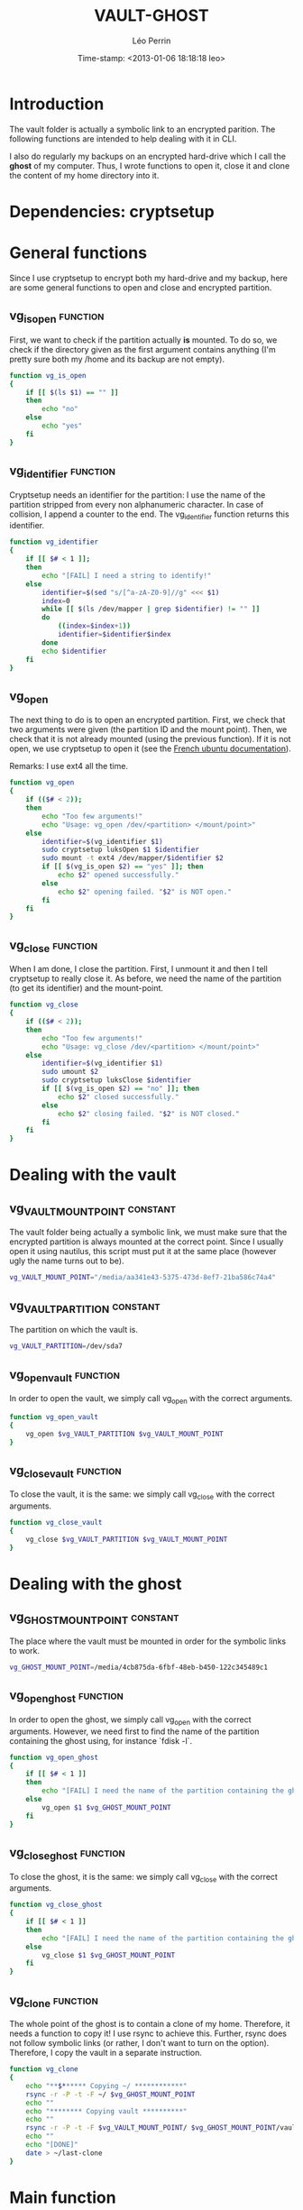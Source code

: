#+TITLE: VAULT-GHOST
#+AUTHOR: Léo Perrin
#+DATE: Time-stamp: <2013-01-06 18:18:18 leo>
#+DESCRIPTION: Bash functions to open/close the vault and deal with its ghost.
#+KEYWORDS: bash script internal crypto cryptsetup vault ghost backup
#+STARTUP: hidestars indent align




* Introduction
  The vault folder is actually a symbolic link to an encrypted
  parition. The following functions are intended to help dealing with
  it in CLI.

  I also do regularly my backups on an encrypted hard-drive which I
  call the *ghost* of my computer. Thus, I wrote functions to open it,
  close it and clone the content of my home directory into it.
* Dependencies: cryptsetup
* General functions
Since I use cryptsetup to encrypt both my hard-drive and my backup,
here are some general functions to open and close and encrypted
partition.
** vg_is_open                                                     :function:
First, we want to check if the partition actually *is* mounted. To do
so, we check if the directory given as the first argument contains
anything (I'm pretty sure both my /home and its backup are not empty).
#+begin_src sh :tangle vaugho.sh
  function vg_is_open
  {
      if [[ $(ls $1) == "" ]]
      then
          echo "no"
      else
          echo "yes"
      fi
  }
#+end_src
** vg_identifier                                                  :function:
Cryptsetup needs an identifier for the partition: I use the name of
the partition stripped from every non alphanumeric character. In case
of collision, I append a counter to the end. The vg_identifier
function returns this identifier.
#+begin_src sh :tangle vaugho.sh
  function vg_identifier
  {
      if [[ $# < 1 ]];
      then
          echo "[FAIL] I need a string to identify!"
      else
          identifier=$(sed "s/[^a-zA-Z0-9]//g" <<< $1)
          index=0
          while [[ $(ls /dev/mapper | grep $identifier) != "" ]]
          do
              ((index=$index+1))
              identifier=$identifier$index
          done
          echo $identifier
      fi
  }
  
#+end_src

** vg_open
The next thing to do is to open an encrypted partition. First, we
check that two arguments were given (the partition ID and the mount
point). Then, we check that it is not already mounted (using the
previous function). If it is not open, we use cryptsetup to open it
(see the [[http://doc.ubuntu-fr.org/cryptsetup][French ubuntu documentation]]).

Remarks: I use ext4 all the time.
#+begin_src sh :tangle vaugho.sh
  function vg_open
  {
      if (($# < 2));
      then
          echo "Too few arguments!"
          echo "Usage: vg_open /dev/<partition> </mount/point>"
      else
          identifier=$(vg_identifier $1)
          sudo cryptsetup luksOpen $1 $identifier
          sudo mount -t ext4 /dev/mapper/$identifier $2
          if [[ $(vg_is_open $2) == "yes" ]]; then
              echo $2" opened successfully."
          else
              echo $2" opening failed. "$2" is NOT open."
          fi
      fi  
  }
#+end_src

** vg_close                                                       :function:
When I am done, I close the partition. First, I unmount it and then I
tell cryptsetup to really close it. As before, we need the name of the
partition (to get its identifier) and the mount-point.
#+begin_src sh :tangle vaugho.sh
  function vg_close
  {
      if (($# < 2));
      then
          echo "Too few arguments!"
          echo "Usage: vg_close /dev/<partition> </mount/point>"
      else
          identifier=$(vg_identifier $1)
          sudo umount $2
          sudo cryptsetup luksClose $identifier
          if [[ $(vg_is_open $2) == "no" ]]; then
              echo $2" closed successfully."
          else
              echo $2" closing failed. "$2" is NOT closed."
          fi
      fi
  }
  
#+end_src
* Dealing with the vault
** vg_VAULT_MOUNT_POINT                                          :constant:
The vault folder being actually a symbolic link, we must make sure
that the encrypted partition is always mounted at the correct
point. Since I usually open it using nautilus, this script must put
it at the same place (however ugly the name turns out to be).
#+begin_src sh :tangle vaugho.sh
    vg_VAULT_MOUNT_POINT="/media/aa341e43-5375-473d-8ef7-21ba586c74a4"
#+end_src
** vg_VAULT_PARTITION                                            :constant:
The partition on which the vault is.
#+begin_src sh :tangle vaugho.sh
  vg_VAULT_PARTITION=/dev/sda7
#+end_src

** vg_open_vault                                                  :function:
In order to open the vault, we simply call vg_open with the correct
arguments.
#+begin_src sh :tangle vaugho.sh
  function vg_open_vault
  {
      vg_open $vg_VAULT_PARTITION $vg_VAULT_MOUNT_POINT
  }
#+end_src
** vg_close_vault                                                 :function:
To close the vault, it is the same: we simply call vg_close with the
correct arguments.
#+begin_src sh :tangle vaugho.sh
  function vg_close_vault
  {
      vg_close $vg_VAULT_PARTITION $vg_VAULT_MOUNT_POINT
  }
#+end_src
* Dealing with the ghost
** vg_GHOST_MOUNT_POINT                                          :constant:
The place where the vault must be mounted in order for the symbolic
links to work.
#+begin_src sh :tangle vaugho.sh
    vg_GHOST_MOUNT_POINT=/media/4cb875da-6fbf-48eb-b450-122c345489c1
#+end_src

** vg_open_ghost                                                  :function:
In order to open the ghost, we simply call vg_open with the correct
arguments. However, we need first to find the name of the partition
containing the ghost using, for instance `fdisk -l`.
#+begin_src sh :tangle vaugho.sh
  function vg_open_ghost
  {
      if [[ $# < 1 ]]
      then
          echo "[FAIL] I need the name of the partition containing the ghost"
      else
          vg_open $1 $vg_GHOST_MOUNT_POINT
      fi
  }
#+end_src
** vg_close_ghost                                                 :function:
To close the ghost, it is the same: we simply call vg_close with the
correct arguments.
#+begin_src sh :tangle vaugho.sh
  function vg_close_ghost
  {
      if [[ $# < 1 ]]
      then
          echo "[FAIL] I need the name of the partition containing the ghost"
      else
          vg_close $1 $vg_GHOST_MOUNT_POINT
      fi
  }
#+end_src

** vg_clone                                                       :function:
The whole point of the ghost is to contain a clone of my
home. Therefore, it needs a function to copy it! I use rsync to
achieve this. Further, rsync does not follow symbolic links (or
rather, I don't want to turn on the option). Therefore, I copy the
vault in a separate instruction.
#+begin_src sh :tangle vaugho.sh
  function vg_clone
  {
      echo "**$****** Copying ~/ ************"
      rsync -r -P -t -F ~/ $vg_GHOST_MOUNT_POINT
      echo ""
      echo "******** Copying vault **********"
      echo ""
      rsync -r -P -t -F $vg_VAULT_MOUNT_POINT/ $vg_GHOST_MOUNT_POINT/vault
      echo ""
      echo "[DONE]"
      date > ~/last-clone
  }
#+end_src
* Main function
We now have all the functions we need. All that is left to do is to
glue them together in nice interface using getopt.
!TODO! Write the main function of the vault script.
